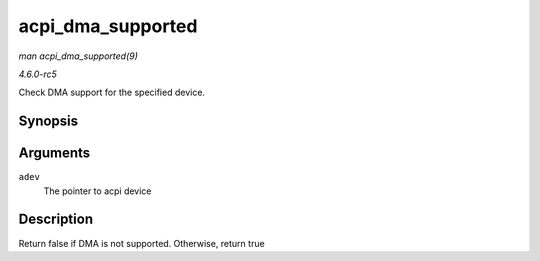 .. -*- coding: utf-8; mode: rst -*-

.. _API-acpi-dma-supported:

==================
acpi_dma_supported
==================

*man acpi_dma_supported(9)*

*4.6.0-rc5*

Check DMA support for the specified device.


Synopsis
========

.. c:function:: bool acpi_dma_supported( struct acpi_device * adev )

Arguments
=========

``adev``
    The pointer to acpi device


Description
===========

Return false if DMA is not supported. Otherwise, return true


.. ------------------------------------------------------------------------------
.. This file was automatically converted from DocBook-XML with the dbxml
.. library (https://github.com/return42/sphkerneldoc). The origin XML comes
.. from the linux kernel, refer to:
..
.. * https://github.com/torvalds/linux/tree/master/Documentation/DocBook
.. ------------------------------------------------------------------------------
